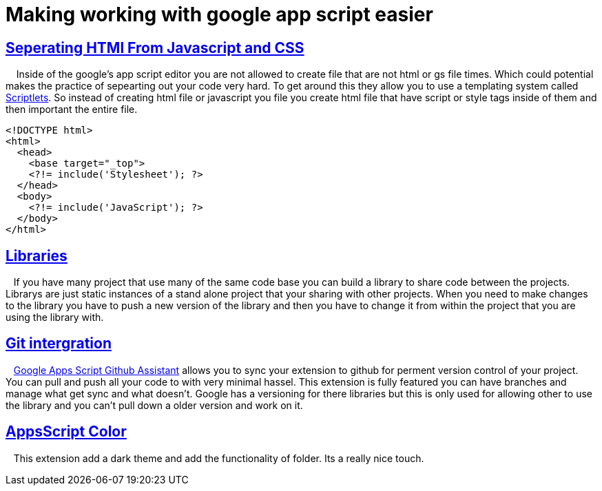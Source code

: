 = Making working with google app script easier
// See https://hubpress.gitbooks.io/hubpress-knowledgebase/content/ for information about the parameters.
:hp-image: /covers/appScriptEaiser.PNG
:published_at: 2017-10-06
:hp-tags: google, app, script, easier
// :hp-alt-title: My English Title


## https://developers.google.com/apps-script/guides/html/best-practices#separate_html_css_and_javascript[Seperating HTMl From Javascript and CSS]

{nbsp} {nbsp} Inside of the google's app script editor you are not allowed to create file that are not html or gs file times.  Which could potential makes the practice of sepearting out your code  very hard.  To get around this they allow you to use a templating system called https://developers.google.com/apps-script/guides/html/templates[Scriptlets]. 
So instead of creating html file or javascript you file you create html file that have script or style tags inside of them and then important the entire file.

  <!DOCTYPE html>
  <html>
    <head>
      <base target="_top">
      <?!= include('Stylesheet'); ?>
    </head>
    <body>
      <?!= include('JavaScript'); ?>
    </body>
  </html>

## https://developers.google.com/apps-script/add-ons/[Libraries] 

{nbsp} {nbsp}If you have many project that use many of the same code base you can build a library to share code between the projects.  Librarys are just static instances of a stand alone project that your sharing with other projects.  When you need to make changes to the library you have to push a new version of the library and then you have to change it from within the project that you are using the library with.
  
## https://chrome.google.com/webstore/detail/google-apps-script-github/lfjcgcmkmjjlieihflfhjopckgpelofo[Git intergration]

{nbsp} {nbsp}https://chrome.google.com/webstore/detail/google-apps-script-github/lfjcgcmkmjjlieihflfhjopckgpelofo[Google Apps Script Github Assistant] allows you to sync your extension to github for perment version control of your project.  You can pull and push all your code to with very minimal hassel. This extension is fully featured you can have branches and manage what get sync and what doesn't.   Google has a versioning for there libraries but this is only used for allowing other to use the library and you can't pull down a older version and work on it.  

## https://chrome.google.com/webstore/detail/appsscript-color/ciggahcpieccaejjdpkllokejakhkome[AppsScript Color]


{nbsp} {nbsp}This extension add a dark theme and add the functionality of folder.  Its a really nice touch.



